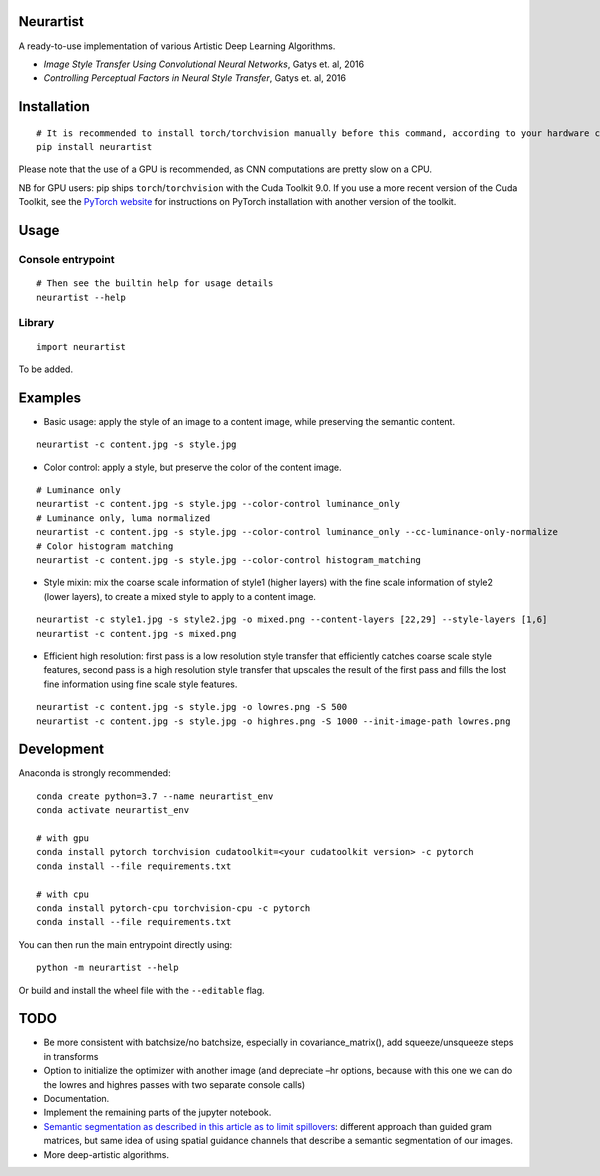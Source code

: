 Neurartist
==========

A ready-to-use implementation of various Artistic Deep Learning
Algorithms.

-  *Image Style Transfer Using Convolutional Neural Networks*, Gatys et.
   al, 2016
-  *Controlling Perceptual Factors in Neural Style Transfer*, Gatys et.
   al, 2016

Installation
============

::

   # It is recommended to install torch/torchvision manually before this command, according to your hardware configuration (see below)
   pip install neurartist

Please note that the use of a GPU is recommended, as CNN computations
are pretty slow on a CPU.

NB for GPU users: pip ships ``torch``/``torchvision`` with the Cuda
Toolkit 9.0. If you use a more recent version of the Cuda Toolkit, see
the `PyTorch website <https://pytorch.org/get-started/locally/>`__ for
instructions on PyTorch installation with another version of the
toolkit.

Usage
=====

Console entrypoint
------------------

::

   # Then see the builtin help for usage details
   neurartist --help

Library
-------

::

   import neurartist

To be added.

Examples
========

-  Basic usage: apply the style of an image to a content image, while
   preserving the semantic content.

::

   neurartist -c content.jpg -s style.jpg

-  Color control: apply a style, but preserve the color of the content
   image.

::

   # Luminance only
   neurartist -c content.jpg -s style.jpg --color-control luminance_only
   # Luminance only, luma normalized
   neurartist -c content.jpg -s style.jpg --color-control luminance_only --cc-luminance-only-normalize
   # Color histogram matching
   neurartist -c content.jpg -s style.jpg --color-control histogram_matching

-  Style mixin: mix the coarse scale information of style1 (higher
   layers) with the fine scale information of style2 (lower layers), to
   create a mixed style to apply to a content image.

::

   neurartist -c style1.jpg -s style2.jpg -o mixed.png --content-layers [22,29] --style-layers [1,6]
   neurartist -c content.jpg -s mixed.png

-  Efficient high resolution: first pass is a low resolution style
   transfer that efficiently catches coarse scale style features, second
   pass is a high resolution style transfer that upscales the result of
   the first pass and fills the lost fine information using fine scale
   style features.

::

   neurartist -c content.jpg -s style.jpg -o lowres.png -S 500
   neurartist -c content.jpg -s style.jpg -o highres.png -S 1000 --init-image-path lowres.png

Development
===========

Anaconda is strongly recommended:

::

   conda create python=3.7 --name neurartist_env
   conda activate neurartist_env

   # with gpu
   conda install pytorch torchvision cudatoolkit=<your cudatoolkit version> -c pytorch
   conda install --file requirements.txt

   # with cpu
   conda install pytorch-cpu torchvision-cpu -c pytorch
   conda install --file requirements.txt

You can then run the main entrypoint directly using:

::

   python -m neurartist --help

Or build and install the wheel file with the ``--editable`` flag.

TODO
====

-  Be more consistent with batchsize/no batchsize, especially in
   covariance_matrix(), add squeeze/unsqueeze steps in transforms
-  Option to initialize the optimizer with another image (and depreciate
   –hr options, because with this one we can do the lowres and highres
   passes with two separate console calls)
-  Documentation.
-  Implement the remaining parts of the jupyter notebook.
-  `Semantic segmentation as described in this article as to limit
   spillovers <https://arxiv.org/pdf/1703.07511.pdf>`__: different
   approach than guided gram matrices, but same idea of using spatial
   guidance channels that describe a semantic segmentation of our
   images.
-  More deep-artistic algorithms.
